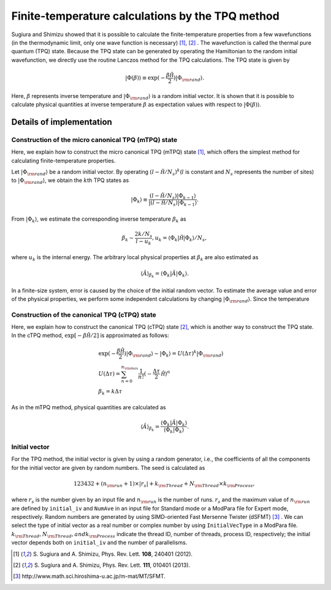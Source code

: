 .. highlight:: none

Finite-temperature calculations by the TPQ method
=================================================

Sugiura and Shimizu showed that
it is possible to calculate the finite-temperature properties
from a few wavefunctions (in the thermodynamic limit, only one wave function is necessary) [1]_, [2]_ .
The wavefunction is called the thermal pure quantum (TPQ) state.
Because the TPQ state can be generated by operating the Hamiltonian 
to the random initial wavefunction,
we directly use the routine Lanczos method for the TPQ calculations.
The TPQ state is given by

.. math::

   |\Phi(\beta)\rangle\equiv\exp(-\frac{\beta\hat{\mathcal H}}{2})|\Phi_{\rm rand}\rangle.

Here,  :math:`\beta` represents inverse temperature and :math:`|\Phi_{\rm rand}\rangle`
is a random initial vector.
It is shown that it is possible to
calculate physical quantities at inverse temperature  :math:`\beta` 
as expectation values with respect to :math:`|\Phi(\beta)\rangle`.

Details of implementation
-------------------------

**Construction of the micro canonical TPQ (mTPQ) state**
^^^^^^^^^^^^^^^^^^
Here, we explain how to construct the micro canonical TPQ (mTPQ) state [1]_,
which offers the simplest method for calculating finite-temperature properties.

Let :math:`|\Phi_{\rm rand}\rangle` be a random initial vector.
By operating :math:`(l-\hat{\mathcal H }/N_{s})^{k}`\(:math:`l` is constant and :math:`N_{s}` represents the number of sites) 
to :math:`|\Phi_{\rm rand}\rangle`,
we obtain the :math:`k`\th TPQ states as

.. math::

   |\Phi_{k}\rangle \equiv \frac{(l-\hat{\mathcal H }/N_{s})|\Phi_{k-1}\rangle}{|(l-\hat{\mathcal H }/N_{s})|\Phi_{k-1}\rangle}.

From :math:`|\Phi_{k}\rangle`, we estimate the corresponding inverse temperature :math:`\beta_{k}` as

.. math::

   \beta_{k}\sim \frac{2k/N_{s}}{l-u_{k}}, u_{k} = \langle \Phi_{k}|\hat{\mathcal H }|\Phi_{k}\rangle/N_{s},

where :math:`u_{k}` is the internal energy.
The arbitrary local physical properties at :math:`\beta_{k}` are also estimated as

.. math::

   \langle \hat{A}\rangle_{\beta_{k}} =  \langle \Phi_{k}|\hat{A}|\Phi_{k}\rangle.

In a finite-size system,
error is caused by the choice of the initial random vector.
To estimate the average value and error of the physical properties,
we perform some independent calculations by changing :math:`|\Phi_{\rm rand}\rangle`.
Since the temperature

**Construction of the canonical TPQ (cTPQ) state**
^^^^^^^^^^^^^^^^^^
Here, we explain how to construct the canonical TPQ (cTPQ) state [2]_,
which is another way to construct the TPQ state.
In the cTPQ method, :math:`\exp[-\beta\hat{\mathcal H}/2]` is 
approximated as follows:

.. math::

  &\exp(-\frac{\beta\hat{\mathcal H}}{2})|\Phi_{\rm rand}\rangle\sim|\Phi_{k}\rangle = U(\Delta\tau)^{k}|\Phi_{\rm rand}\rangle\\
  &U(\Delta\tau)=\sum_{n=0}^{n_{\rm max}}\frac{1}{n!}(-\frac{\Delta\tau}{2}\hat{\mathcal H})^{n}\\
  &\beta_{k}=k\Delta \tau
   
As in the mTPQ method,
physical quantities are calculated as 

.. math::

   \langle \hat{A}\rangle_{\beta_{k}} =  \frac{\langle\Phi_{k}|\hat{A}|\Phi_{k}\rangle}{\langle\Phi_{k}|\Phi_{k}\rangle}.



**Initial vector**
^^^^^^^^^^^^^^^^^^

For the TPQ method, the initial vector is given by using a random generator, i.e., the coefficients of all the components for the initial vector are given by random numbers. The seed is calculated as 

.. math::

   123432+(n_{\rm run}+1)\times|r_s|+k_{\rm Thread}+N_{\rm Thread} \times k_{\rm Process},

where :math:`r_s` is the number given by an input file and :math:`n_{\rm run}` is the number of runs. :math:`r_s` and the maximum value of :math:`n_{\rm run}` are defined by ``initial_iv`` and ``NumAve`` in an input file for Standard mode or a ModPara file for Expert mode, respectively. Random numbers are generated by using SIMD-oriented Fast Mersenne Twister (dSFMT) [3]_ . We can select the type of initial vector as a real number or complex number by using ``InitialVecType`` in a ModPara file.
:math:`k_{\rm Thread}, N_{\rm Thread}, and k_{\rm Process}` indicate 
the thread ID, number of threads, process ID, respectively;
the initial vector depends both on ``initial_iv`` and the number of parallelisms.

.. [1] \S. Sugiura and A. Shimizu, Phys. Rev. Lett. **108**, 240401 (2012).
.. [2] \S. Sugiura and A. Shimizu, Phys. Rev. Lett. **111**, 010401 (2013).
.. [3] \http://www.math.sci.hiroshima-u.ac.jp/m-mat/MT/SFMT.
